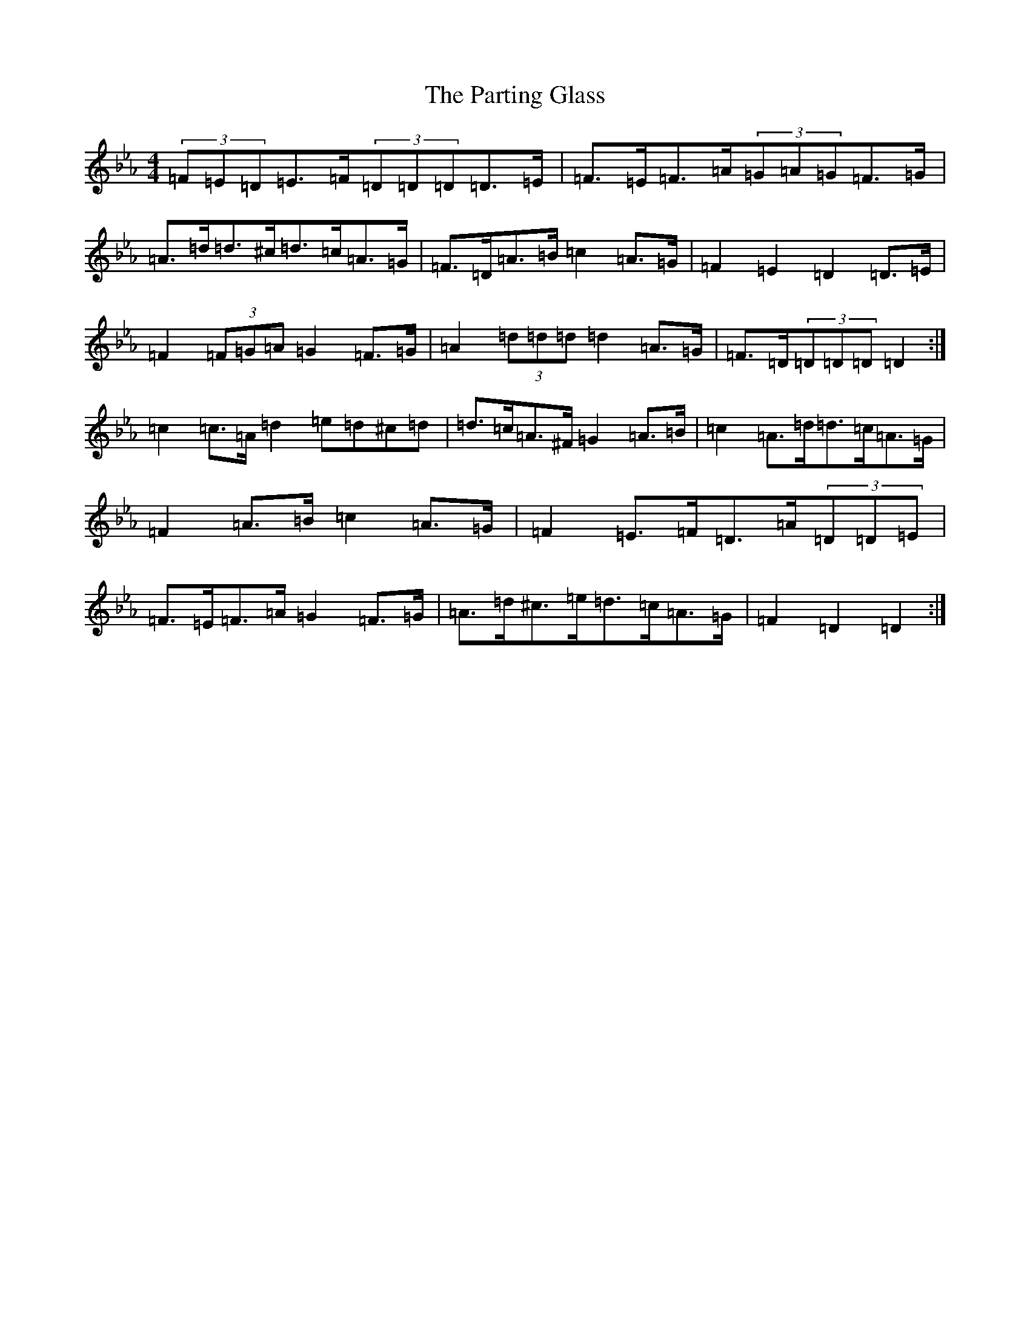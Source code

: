 X: 16805
T: Parting Glass, The
S: https://thesession.org/tunes/6275#setting18065
Z: A minor
R: march
M:4/4
L:1/8
K: C minor
(3=F=E=D=E>=F(3=D=D=D=D>=E|=F>=E=F>=A(3=G=A=G=F>=G|=A>=d=d>^c=d>=c=A>=G|=F>=D=A>=B=c2=A>=G|=F2=E2=D2=D>=E|=F2(3=F=G=A=G2=F>=G|=A2(3=d=d=d=d2=A>=G|=F>=D(3=D=D=D=D2:|=c2=c>=A=d2=e=d^c=d|=d>=c=A>^F=G2=A>=B|=c2=A>=d=d>=c=A>=G|=F2=A>=B=c2=A>=G|=F2=E>=F=D>=A(3=D=D=E|=F>=E=F>=A=G2=F>=G|=A>=d^c>=e=d>=c=A>=G|=F2=D2=D2:|